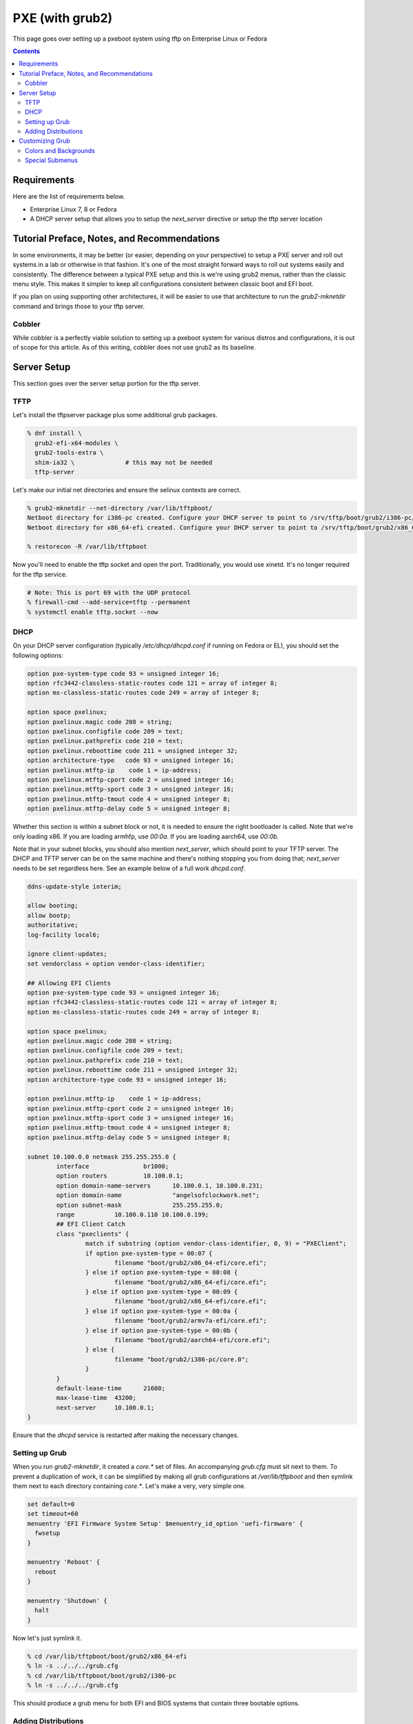 PXE (with grub2)
^^^^^^^^^^^^^^^^

.. meta::
       :description: How to setup and configure pxeboot

This page goes over setting up a pxeboot system using tftp on Enterprise Linux or Fedora

.. contents::

Requirements
------------

Here are the list of requirements below.

* Enterprise Linux 7, 8 or Fedora
* A DHCP server setup that allows you to setup the `next_server` directive or setup the tftp server location

Tutorial Preface, Notes, and Recommendations
--------------------------------------------

In some environments, it may be better (or easier, depending on your perspective) to setup a PXE server and roll out systems in a lab or otherwise in that fashion. It's one of the most straight forward ways to roll out systems easily and consistently. The difference between a typical PXE setup and this is we're using grub2 menus, rather than the classic menu style. This makes it simpler to keep all configurations consistent between classic boot and EFI boot.

If you plan on using supporting other architectures, it will be easier to use that architecture to run the `grub2-mknetdir` command and brings those to your tftp server.

Cobbler
+++++++

While cobbler is a perfectly viable solution to setting up a pxeboot system for various distros and configurations, it is out of scope for this article. As of this writing, cobbler does not use grub2 as its baseline.

Server Setup
------------

This section goes over the server setup portion for the tftp server.

TFTP
++++

Let's install the tftpserver package plus some additional grub packages.

.. code-block:: shell

   % dnf install \
     grub2-efi-x64-modules \
     grub2-tools-extra \
     shim-ia32 \              # this may not be needed
     tftp-server

Let's make our initial net directories and ensure the selinux contexts are correct.

.. code-block:: shell

   % grub2-mknetdir --net-directory /var/lib/tftpboot/
   Netboot directory for i386-pc created. Configure your DHCP server to point to /srv/tftp/boot/grub2/i386-pc/core.0
   Netboot directory for x86_64-efi created. Configure your DHCP server to point to /srv/tftp/boot/grub2/x86_64-efi/core.efi

   % restorecon -R /var/lib/tftpboot

Now you'll need to enable the tftp socket and open the port. Traditionally, you would use xinetd. It's no longer required for the tftp service.

.. code-block:: shell

   # Note: This is port 69 with the UDP protocol
   % firewall-cmd --add-service=tftp --permanent
   % systemctl enable tftp.socket --now

DHCP
++++

On your DHCP server configuration (typically `/etc/dhcp/dhcpd.conf` if running on Fedora or EL), you should set the following options:

.. code-block:: none

   option pxe-system-type code 93 = unsigned integer 16;
   option rfc3442-classless-static-routes code 121 = array of integer 8;
   option ms-classless-static-routes code 249 = array of integer 8;

   option space pxelinux;
   option pxelinux.magic code 208 = string;
   option pxelinux.configfile code 209 = text;
   option pxelinux.pathprefix code 210 = text;
   option pxelinux.reboottime code 211 = unsigned integer 32;
   option architecture-type   code 93 = unsigned integer 16;
   option pxelinux.mtftp-ip    code 1 = ip-address;
   option pxelinux.mtftp-cport code 2 = unsigned integer 16;
   option pxelinux.mtftp-sport code 3 = unsigned integer 16;
   option pxelinux.mtftp-tmout code 4 = unsigned integer 8;
   option pxelinux.mtftp-delay code 5 = unsigned integer 8;

Whether this section is within a subnet block or not, it is needed to ensure the right bootloader is called. Note that we're only loading x86. If you are loading armhfp, use `00:0a`. If you are loading aarch64, use `00:0b`.

.. code-block:: none
        class "pxeclients" {
                match if substring (option vendor-class-identifier, 0, 9) = "PXEClient";
                # x86_64 EFI
                if option pxe-system-type = 00:07 {
                        filename "boot/grub2/x86_64-efi/core.efi";
                } else if option pxe-system-type = 00:08 {
                        filename "boot/grub2/x86_64-efi/core.efi";
                } else if option pxe-system-type = 00:09 {
                        filename "boot/grub2/x86_64-efi/core.efi";
                } else {
                        # BIOS boot only
                        filename "boot/grub2/i386-pc/core.0";
                }
        }

Note that in your subnet blocks, you should also mention `next_server`, which should point to your TFTP server. The DHCP and TFTP server can be on the same machine and there's nothing stopping you from doing that; `next_server` needs to be set regardless here. See an example below of a full work `dhcpd.conf`.

.. code-block:: none

   ddns-update-style interim;
   
   allow booting;
   allow bootp;
   authoritative;
   log-facility local6;
   
   ignore client-updates;
   set vendorclass = option vendor-class-identifier;
   
   ## Allowing EFI Clients
   option pxe-system-type code 93 = unsigned integer 16;
   option rfc3442-classless-static-routes code 121 = array of integer 8;
   option ms-classless-static-routes code 249 = array of integer 8;
   
   option space pxelinux;
   option pxelinux.magic code 208 = string;
   option pxelinux.configfile code 209 = text;
   option pxelinux.pathprefix code 210 = text;
   option pxelinux.reboottime code 211 = unsigned integer 32;
   option architecture-type code 93 = unsigned integer 16;
   
   option pxelinux.mtftp-ip    code 1 = ip-address;
   option pxelinux.mtftp-cport code 2 = unsigned integer 16;
   option pxelinux.mtftp-sport code 3 = unsigned integer 16;
   option pxelinux.mtftp-tmout code 4 = unsigned integer 8;
   option pxelinux.mtftp-delay code 5 = unsigned integer 8;
   
   subnet 10.100.0.0 netmask 255.255.255.0 {
           interface               br1000;
           option routers          10.100.0.1;
           option domain-name-servers      10.100.0.1, 10.100.0.231;
           option domain-name              "angelsofclockwork.net";
           option subnet-mask              255.255.255.0;
           range           10.100.0.110 10.100.0.199;
           ## EFI Client Catch
           class "pxeclients" {
                   match if substring (option vendor-class-identifier, 0, 9) = "PXEClient";
                   if option pxe-system-type = 00:07 {
                           filename "boot/grub2/x86_64-efi/core.efi";
                   } else if option pxe-system-type = 00:08 {
                           filename "boot/grub2/x86_64-efi/core.efi";
                   } else if option pxe-system-type = 00:09 {
                           filename "boot/grub2/x86_64-efi/core.efi";
                   } else if option pxe-system-type = 00:0a {
                           filename "boot/grub2/armv7a-efi/core.efi";
                   } else if option pxe-system-type = 00:0b {
                           filename "boot/grub2/aarch64-efi/core.efi";
                   } else {
                           filename "boot/grub2/i386-pc/core.0";
                   }
           }
           default-lease-time      21600;
           max-lease-time  43200;
           next-server     10.100.0.1;
   }
   
Ensure that the `dhcpd` service is restarted after making the necessary changes.

Setting up Grub
+++++++++++++++

When you run `grub2-mknetdir`, it created a `core.*` set of files. An accompanying `grub.cfg` must sit next to them. To prevent a duplication of work, it can be simplified by making all grub configurations at `/var/lib/tftpboot` and then symlink them next to each directory containing `core.*`. Let's make a very, very simple one.

.. code-block:: none

   set default=0
   set timeout=60
   menuentry 'EFI Firmware System Setup' $menuentry_id_option 'uefi-firmware' {
     fwsetup
   }

   menuentry 'Reboot' {
     reboot
   }

   menuentry 'Shutdown' {
     halt
   }

Now let's just symlink it.

.. code-block:: none

   % cd /var/lib/tftpboot/boot/grub2/x86_64-efi
   % ln -s ../../../grub.cfg
   % cd /var/lib/tftpboot/boot/grub2/i386-pc
   % ln -s ../../../grub.cfg

This should produce a grub menu for both EFI and BIOS systems that contain three bootable options.

Adding Distributions
++++++++++++++++++++

Now that grub is sort of setup, we should add a distribution to it at least. Let's put up a regular installer with no kickstart for Fedora.

.. code-block:: shell

   % cd /var/lib/tftpboot
   % mkdir fedora-x86_64
   % cd fedora-x86_64
   # Replace XX with the current fedora version
   % wget https://dl.fedoraproject.org/pub/fedora/linux/releases/XX/Everything/x86_64/os/images/pxeboot/initrd.img
   % wget https://dl.fedoraproject.org/pub/fedora/linux/releases/XX/Everything/x86_64/os/images/pxeboot/vmlinuz

Now we can add a couple menu entry items for Fedora. I'm making both EFI and Classic entries to ensure we can boot both EFI and BIOS systems from the same menu.

.. code-block:: none

   . . .
   menuentry 'Install Fedora Linux (EFI)' --class fedora --class gnu-linux --class gnu --class os {
     linuxefi fedora-x86_64/vmlinuz inst.repo=http://dl.fedoraproject.org/pub/fedora/linux/releases/35/Everything/x86_64/os inst.stage2=http://dl.fedoraproject.org/pub/fedora/linux/releases/35/Everything/x86_64/os ip=dhcp
     initrdefi fedora-x86_64/initrd.img
   }
   menuentry 'Install Fedora Linux (Classic)' --class fedora --class gnu-linux --class gnu --class os {
     linux16 fedora-x86_64/vmlinuz inst.repo=http://dl.fedoraproject.org/pub/fedora/linux/releases/35/Everything/x86_64/os/ inst.stage2=http://dl.fedoraproject.org/pub/fedora/linux/releases/35/Everything/x86_64/os/ ip=dhcp
     initrd16 fedora-x86_64/initrd.img
   }

Now the Fedora installation should be bootable.

Customizing Grub
----------------

Grub is customizable. It is possible to setup background images, choose menu colors, setup themes, and so on.

Colors and Backgrounds
++++++++++++++++++++++

Colors and backgrounds are perfectly possible, even in an EFI setup. We'll need to load a few modules and then set the colors and background we want. Note that if you're using a background, it should live in `/var/lib/tftpboot` to make things easier.

.. code-block:: none

   . . .
   insmod all_video
   insmod gfxterm
   insmod gfxterm_menu
   insmod gfxmenu
   insmod gfxterm_background
   insmod png
   terminal_output gfxterm
   background_image -m stretch /bg.png

   set menu_color_highlight=cyan/black
   set menu_color_normal=white/black
   set color_normal=white/black
   . . .

The background would be `/var/lib/tftpboot/bg.png` in this example. Selected items will appear to be cyan and the typical gray selection box is now transparent, which is done by setting it to black. Everything else should appear as white text with a transparent background. Example below.

.. image:: /static/img/grub_ex.png

Special Submenus
++++++++++++++++

Submenus are easily created using `submenu` in the grub configuration. For example:

.. code-block:: none

   submenu 'Fedora Linux' --class fedora --class gnu-linux --class gnu --class os {
      set menu_color_highlight=black/light-cyan
      set menu_color_normal=white/black
      set color_normal=white/black

      menuentry 'Install Fedora Linux (EFI)' --class fedora --class gnu-linux --class gnu --class os {
        linuxefi fedora-x86_64/vmlinuz inst.repo=http://dl.fedoraproject.org/pub/fedora/linux/releases/35/Everything/x86_64/os inst.stage2=http://dl.fedoraproject.org/pub/fedora/linux/releases/35/Everything/x86_64/os ip=dhcp
        initrdefi fedora-x86_64/initrd.img
      }
      menuentry 'Install Fedora Linux (Classic)' --class fedora --class gnu-linux --class gnu --class os {
        linux16 fedora-x86_64/vmlinuz inst.repo=http://dl.fedoraproject.org/pub/fedora/linux/releases/35/Everything/x86_64/os/ inst.stage2=http://dl.fedoraproject.org/pub/fedora/linux/releases/35/Everything/x86_64/os/ ip=dhcp
        initrd16 fedora-x86_64/initrd.img
      }
   }

This now means "Fedora Linux" will show up as a menu option and it will take you to a brand new menu with the two listed items, and another color scheme. Note that we created color items because submenus will reset the theme options. Example of how it looks is below.

.. image:: /static/img/grub_ex_fedora.png

It is also possible to place everything into separate source-able files. Note that when you do this, you will need to symlink those files just like you did with `grub.cfg`.

.. code-block:: none

   submenu 'Fedora Linux' --class fedora --class gnu-linux --class gnu --class os {
     set menu_color_highlight=black/light-cyan
     set menu_color_normal=white/black
     set color_normal=white/black
     source fedora.cfg
   }

.. code-block:: none

   menuentry 'Install Fedora Linux (EFI)' --class fedora --class gnu-linux --class gnu --class os {
     linuxefi fedora-x86_64/vmlinuz inst.repo=http://dl.fedoraproject.org/pub/fedora/linux/releases/35/Everything/x86_64/os inst.stage2=http://dl.fedoraproject.org/pub/fedora/linux/releases/35/Everything/x86_64/os ip=dhcp
     initrdefi fedora-x86_64/initrd.img
   }
   menuentry 'Install Fedora Linux (Classic)' --class fedora --class gnu-linux --class gnu --class os {
     linux16 fedora-x86_64/vmlinuz inst.repo=http://dl.fedoraproject.org/pub/fedora/linux/releases/35/Everything/x86_64/os/ inst.stage2=http://dl.fedoraproject.org/pub/fedora/linux/releases/35/Everything/x86_64/os/ ip=dhcp
     initrd16 fedora-x86_64/initrd.img
   }

Submenus can be nested too. Here's a deeper, working example of my own setup using Fedora 35.

.. code-block:: none

   # grub.cfg
   set default=0
   set timeout=60
   insmod all_video
   insmod gfxterm
   insmod gfxterm_menu
   insmod gfxmenu
   insmod gfxterm_background
   insmod png
   terminal_output gfxterm
   loadfont /unicode.pf2
   background_image -m stretch /bg.png
   
   set menu_color_highlight=cyan/black
   set menu_color_normal=white/black
   set color_normal=white/black
   
   submenu 'Fedora Linux' --class fedora --class gnu-linux --class gnu --class os {
     set menu_color_highlight=black/light-cyan
     set menu_color_normal=white/black
     set color_normal=white/black
     source fedora.cfg
   }
   
   menuentry 'EFI System Setup' $menuentry_id_option 'uefi-firmware' {
     fwsetup
   }
   
   menuentry 'Reboot' {
     reboot
   }
   
   menuentry 'Shutdown' {
     halt
   }

   # fedora.cfg
   submenu 'Fedora Linux (latest stable)' --class fedora --class gnu-linux --class gnu --class os {
     set menu_color_highlight=black/light-cyan
     set menu_color_normal=white/black
     set color_normal=white/black
   
     # EFI Only
     submenu 'EFI Mode' --class fedora --class gnu-linux --class gnu --class os {
       set menu_color_highlight=black/light-cyan
       set menu_color_normal=white/black
       set color_normal=white/black
     
       menuentry 'Install Fedora Linux (No KS)' --class fedora --class gnu-linux --class gnu --class os {
         linuxefi fedora-x86_64/vmlinuz inst.repo=http://dl.fedoraproject.org/pub/fedora/linux/releases/35/Everything/x86_64/os inst.stage2=http://dl.fedoraproject.org/pub/fedora/linux/releases/35/Everything/x86_64/os ip=dhcp
         initrdefi fedora-x86_64/initrd.img
       }
   
       menuentry 'Install Fedora Linux' --class fedora --class gnu-linux --class gnu --class os {
         linuxefi fedora-x86_64/vmlinuz inst.repo=http://dl.fedoraproject.org/pub/fedora/linux/releases/35/Everything/x86_64/os inst.stage2=http://dl.fedoraproject.org/pub/fedora/linux/releases/35/Everything/x86_64/os ip=dhcp
         initrdefi fedora-x86_64/initrd.img
       }
     
       menuentry 'Fedora Linux (Rescue Mode)' --class fedora --class gnu-linux --class gnu --class os {
         linuxefi fedora-x86_64/vmlinuz inst.rescue inst.stage2=http://dl.fedoraproject.org/pub/fedora/linux/releases/35/Everything/x86_64/os
         initrdefi fedora-x86_64/initrd.img
       }
     }
     
     # Classic Only
     submenu 'Classic Mode' --class fedora --class gnu-linux --class gnu --class os {
       set menu_color_highlight=black/light-cyan
       set menu_color_normal=white/black
       set color_normal=white/black
     
       menuentry 'Install Fedora Linux (No KS)' --class fedora --class gnu-linux --class gnu --class os {
         linux16 fedora-x86_64/vmlinuz inst.repo=http://dl.fedoraproject.org/pub/fedora/linux/releases/35/Everything/x86_64/os/ inst.stage2=http://dl.fedoraproject.org/pub/fedora/linux/releases/35/Everything/x86_64/os/ ip=dhcp
         initrd16 fedora-x86_64/initrd.img
       }
   
        menuentry 'Install Fedora Linux' --class fedora --class gnu-linux --class gnu --class os {
         linux16 fedora-x86_64/vmlinuz inst.repo=http://dl.fedoraproject.org/pub/fedora/linux/releases/35/Everything/x86_64/os/ inst.stage2=http://dl.fedoraproject.org/pub/fedora/linux/releases/35/Everything/x86_64/os/ ip=dhcp
         initrd16 fedora-x86_64/initrd.img
       }
     
       menuentry 'Fedora Linux (Rescue Mode)' --class fedora --class gnu-linux --class gnu --class os {
         linux16 fedora-x86_64/vmlinuz inst.rescue inst.stage2=http://dl.fedoraproject.org/pub/fedora/linux/releases/35/Everything/x86_64/os/
         initrd16 fedora-x86_64/initrd.img
       }
     }
   }
